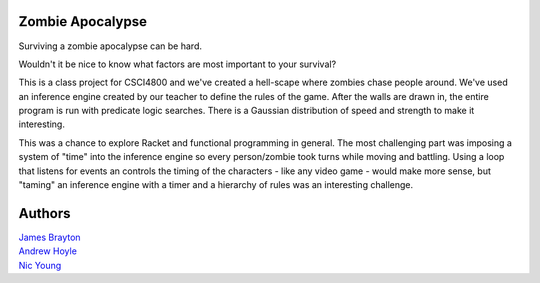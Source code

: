 Zombie Apocalypse
=================

Surviving a zombie apocalypse can be hard.

Wouldn't it be nice to know what factors are most important to your survival?

This is a class project for CSCI4800 and we've created a hell-scape where zombies chase people around.  We've used an inference engine created by our teacher to define the rules of the game.  After the walls are drawn in, the entire program is run with predicate logic searches.  There is a Gaussian distribution of speed and strength to make it interesting.

This was a chance to explore Racket and functional programming in general.  The most challenging part was imposing a system of "time" into the inference engine so every person/zombie took turns while moving and battling.  Using a loop that listens for events an controls the timing of the characters - like any video game - would make more sense, but "taming" an inference engine with a timer and a hierarchy of rules was an interesting challenge.

Authors
=======

| `James Brayton <https://github.com/jamesbrayton>`_
| `Andrew Hoyle <https://github.com/mettledrum>`_
| `Nic Young <https://github.com/nryoung>`_
